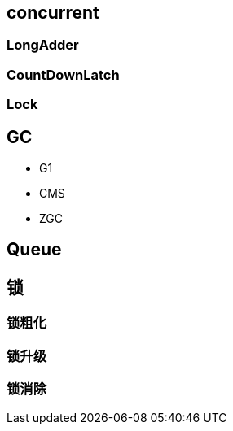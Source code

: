 == concurrent

=== LongAdder
=== CountDownLatch
=== Lock


== GC

* G1
* CMS
* ZGC

== Queue

== 锁
=== 锁粗化
=== 锁升级
=== 锁消除

